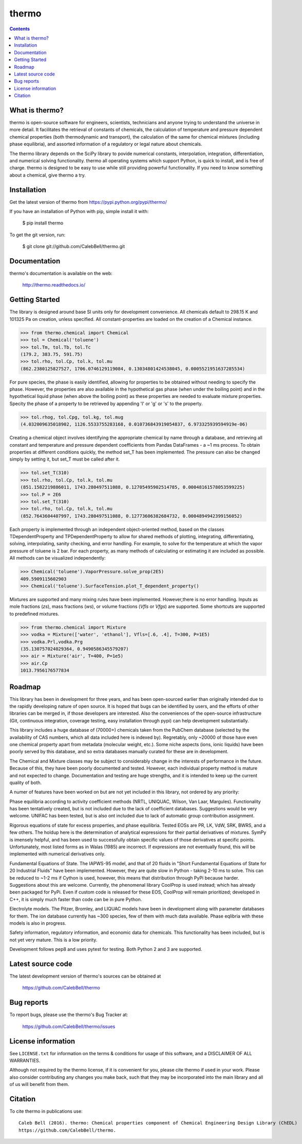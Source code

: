 ======
thermo
======

.. image:: http://img.shields.io/pypi/v/thermo.svg?style=flat
   :target: https://pypi.python.org/pypi/thermo
   :alt: Version_status
.. image:: http://img.shields.io/badge/docs-latest-brightgreen.svg?style=flat
   :target: https://thermo.readthedocs.io/en/latest/
   :alt: Documentation
.. image:: http://img.shields.io/travis/CalebBell/thermo/master.svg?style=flat
   :target: https://travis-ci.org/CalebBell/thermo
   :alt: Build_status
.. image:: http://img.shields.io/badge/license-MIT-blue.svg?style=flat
   :target: https://github.com/CalebBell/thermo/blob/master/LICENSE.txt
   :alt: license
.. image:: https://img.shields.io/coveralls/CalebBell/thermo.svg
   :target: https://coveralls.io/github/CalebBell/thermo
   :alt: Coverage
.. image:: https://img.shields.io/pypi/pyversions/thermo.svg
   :target: https://pypi.python.org/pypi/thermo
   :alt: Supported_versions


.. contents::

What is thermo?
---------------

thermo is open-source software for engineers, scientists, technicians and
anyone trying to understand the universe in more detail. It facilitates 
the retrieval of constants of chemicals, the calculation of temperature
and pressure dependent chemical properties (both thermodynamic and 
transport), the calculation of the same for chemical mixtures (including
phase equilibria), and assorted information of a regulatory or legal 
nature about chemicals.

The thermo library depends on the SciPy library to povide numerical constants,
interpolation, integration, differentiation, and numerical solving functionality.
thermo all operating systems which support Python, is quick to install, and is 
free of charge. thermo is designed to be easy to use while still providing powerful
functionality. If you need to know something about a chemical, give thermo a try.

Installation
------------

Get the latest version of thermo from
https://pypi.python.org/pypi/thermo/

If you have an installation of Python with pip, simple install it with:

    $ pip install thermo

To get the git version, run:

    $ git clone git://github.com/CalebBell/thermo.git

Documentation
-------------

thermo's documentation is available on the web:

    http://thermo.readthedocs.io/

Getting Started
---------------

The library is designed around base SI units only for development
convenience. All chemicals default to 298.15 K and 101325 Pa on 
creation, unless specified. All constant-properties are loaded on
the creation of a Chemical instance.

.. code-block:: python

    >>> from thermo.chemical import Chemical
    >>> tol = Chemical('toluene')
    >>> tol.Tm, tol.Tb, tol.Tc
    (179.2, 383.75, 591.75)
    >>> tol.rho, tol.Cp, tol.k, tol.mu
    (862.2380125827527, 1706.0746129119084, 0.13034801424538045, 0.0005521951637285534)


For pure species, the phase is easily
identified, allowing for properties to be obtained without needing
to specify the phase. However, the properties are also available in the
hypothetical gas phase (when under the boiling point) and in the hypothetical
liquid phase (when above the boiling point) as these properties are needed
to evaluate mixture properties. Specity the phase of a property to be retrieved 
by appending 'l' or 'g' or 's' to the property.

.. code-block:: python

    >>> tol.rhog, tol.Cpg, tol.kg, tol.mug
    (4.032009635018902, 1126.5533755283168, 0.010736843919054837, 6.973325939594919e-06)

Creating a chemical object involves identifying the appropriate chemical by name
through a database, and retrieving all constant and temperature and pressure dependent
coefficients from Pandas DataFrames - a ~1 ms process. To obtain properties at different
conditions quickly, the method set_T has been implemented. The pressure can also be 
changed simply by setting it, but set_T must be called after it.
    
.. code-block:: python

    >>> tol.set_T(310)
    >>> tol.rho, tol.Cp, tol.k, tol.mu
    (851.1582219886011, 1743.280497511088, 0.12705495902514785, 0.00048161578053599225)
    >>> tol.P = 2E6
    >>> tol.set_T(310)
    >>> tol.rho, tol.Cp, tol.k, tol.mu
    (852.7643604407997, 1743.280497511088, 0.12773606382684732, 0.0004894942399156052)

Each property is implemented through an independent object-oriented method, based on 
the classes TDependentProperty and TPDependentProperty to allow for shared methods of
plotting, integrating, differentiating, solving, interpolating, sanity checking, and
error handling. For example, to solve for the temperature at which the vapor pressure
of toluene is 2 bar. For each property, as many methods of calculating or estimating
it are included as possible. All methods can be visualized independently:

.. code-block:: python

    >>> Chemical('toluene').VaporPressure.solve_prop(2E5)
    409.5909115602903
    >>> Chemical('toluene').SurfaceTension.plot_T_dependent_property()

Mixtures are supported and many mixing rules have been implemented. However,there is
no error handling. Inputs as mole fractions (`zs`), mass fractions (`ws`), or volume
fractions (`Vfls` or `Vfgs`) are supported. Some shortcuts are supported to predefined
mixtures.

.. code-block:: python

    >>> from thermo.chemical import Mixture
    >>> vodka = Mixture(['water', 'ethanol'], Vfls=[.6, .4], T=300, P=1E5)
    >>> vodka.Prl,vodka.Prg
    (35.130757024029364, 0.9490586345579207)
    >>> air = Mixture('air', T=400, P=1e5)
    >>> air.Cp
    1013.7956176577834

Roadmap
-------

This library has been in development for three years, and has been open-sourced 
earlier than originally intended due to the rapidly developing nature of open
source. It is hoped that bugs can be identified by users, and the efforts of 
other libraries can be merged in, if those developers are interested. Also
the conveniences of the open-source infrastructure (Git, continuous integration,
coverage testing, easy installation through pypi) can help development
substantially.

This library includes a huge database of (70000+) chemicals taken from the PubChem
database (selected by the availability of CAS numbers, which all data included here 
is indexed by). Regretably, only ~20000 of those have even one chemical property
apart from metadata (molecular weight, etc.). Some niche aspects (ions, ionic 
liquids) have been poorly served by this database, and so extra databases manually
curated for these are in development. 

The Chemical and Mixture classes may be subject to considerably change in the
interests of performance in the future. Because of this, they have been poorly
documented and tested. However, each individual property method is mature and
not expected to change. Documentation and testing are huge strengths, and
it is intended to keep up the current quality of both.

A numer of features have been worked on but are not yet included in this 
library, not ordered by any priority:

Phase equilibria according to activity coefficient methods (NRTL, UNIQUAC, 
Wilson, Van Laar, Margules). Functionality has been tentatively created, but
is not included due to the lack of coefficient databases. Suggestions would
be very welcome. UNIFAC has been tested, but is also ont included due to
lack of automatic group contribution assignment.

Rigorous equations of state for excess properties, and phase equilibria.
Tested EOSs are PR, LK, VdW, SRK, BWRS, and a few others. The holdup here
is the determination of analytical expressions for their partial 
derivatives of mixtures. SymPy is imensely helpful, and has been used to
successfully obtain specific values of those derivatives at specific points.
Unfortunately, most listed forms as in Walas (1985) are incorrect. If
expressions are not eventually found, this will be implemented with numerical
derivatives only.

Fundamental Equations of State. The IAPWS-95 model, and that of 20 fluids
in "Short Fundamental Equations of State for 20 Industrial Fluids" have
been implemented. However, they are quite slow in Python - taking 2-10 ms
to solve. This can be reduced to ~1-2 ms if Cython is used, however, this
means that distribution through PyPi because harder. Suggestions about
this are welcome. Currently, the phenomenal library CoolProp is used instead;
which has already been packaged for PyPi. Even if custom code is released
for these EOS, CoolProp will remain prioritized; developed in C++, it is
simply much faster than code can be in pure Python.

Electrolyte models. The Pitzer, Bromley, and LIQUAC models have been in
development along with parameter databases for them. The ion database
currently has ~300 species, few of them with much data available.
Phase eqlibria with these models is also in progress.

Safety information, regulatory information, and economic data for chemicals.
This functionality has been included, but is not yet very mature. This is 
a low priority.

Development follows pep8 and uses pytest for testing. Both Python 2 and 3 are
supported.

Latest source code
------------------

The latest development version of thermo's sources can be obtained at

    https://github.com/CalebBell/thermo


Bug reports
-----------

To report bugs, please use the thermo's Bug Tracker at:

    https://github.com/CalebBell/thermo/issues


License information
-------------------

See ``LICENSE.txt`` for information on the terms & conditions for usage
of this software, and a DISCLAIMER OF ALL WARRANTIES.

Although not required by the thermo license, if it is convenient for you,
please cite thermo if used in your work. Please also consider contributing
any changes you make back, such that they may be incorporated into the
main library and all of us will benefit from them.


Citation
--------

To cite thermo in publications use::

    Caleb Bell (2016). thermo: Chemical properties component of Chemical Engineering Design Library (ChEDL)
    https://github.com/CalebBell/thermo.